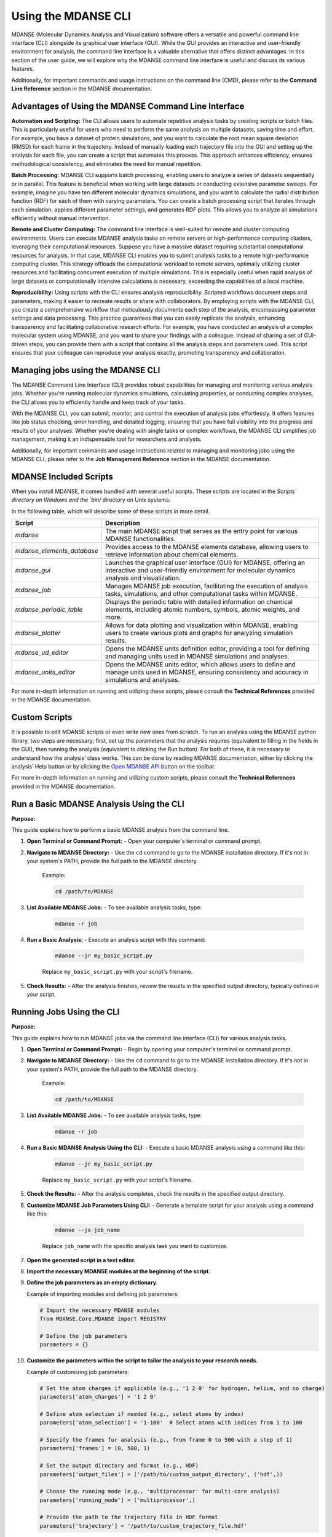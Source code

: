 Using the MDANSE CLI
====================

MDANSE (Molecular Dynamics Analysis and Visualization) software offers a
versatile and powerful command line interface (CLI) alongside its
graphical user interface (GUI). While the GUI provides an interactive and
user-friendly environment for analysis, the command line interface is a
valuable alternative that offers distinct advantages. In this section of
the user guide, we will explore why the MDANSE command line interface is
useful and discuss its various features.

Additionally, for important commands and usage instructions on the command
line (CMD), please refer to the **Command Line Reference** section in the
MDANSE documentation.

Advantages of Using the MDANSE Command Line Interface
-----------------------------------------------------

**Automation and Scripting:** The CLI allows users to automate repetitive
analysis tasks by creating scripts or batch files. This is particularly
useful for users who need to perform the same analysis on multiple datasets,
saving time and effort. For example, you have a dataset of protein
simulations, and you want to calculate the root mean square deviation
(RMSD) for each frame in the trajectory. Instead of manually loading each
trajectory file into the GUI and setting up the analysis for each file, you
can create a script that automates this process. This approach enhances
efficiency, ensures methodological consistency, and eliminates the need for
manual repetition.

**Batch Processing:** MDANSE CLI supports batch processing, enabling users
to analyze a series of datasets sequentially or in parallel. This feature
is beneficial when working with large datasets or conducting extensive
parameter sweeps. For example, imagine you have ten different molecular
dynamics simulations, and you want to calculate the radial distribution
function (RDF) for each of them with varying parameters. You can create a
batch processing script that iterates through each simulation, applies
different parameter settings, and generates RDF plots. This allows you to
analyze all simulations efficiently without manual intervention.

**Remote and Cluster Computing:** The command line interface is well-suited
for remote and cluster computing environments. Users can execute MDANSE
analysis tasks on remote servers or high-performance computing clusters,
leveraging their computational resources. Suppose you have a massive dataset
requiring substantial computational resources for analysis. In that case,
MDANSE CLI enables you to submit analysis tasks to a remote
high-performance computing cluster. This strategy offloads the computational
workload to remote servers, optimally utilizing cluster resources and
facilitating concurrent execution of multiple simulations. This is
especially useful when rapid analysis of large datasets or computationally
intensive calculations is necessary, exceeding the capabilities of a local
machine.

**Reproducibility:** Using scripts with the CLI ensures analysis
reproducibility. Scripted workflows document steps and parameters, making
it easier to recreate results or share with collaborators. By employing
scripts with the MDANSE CLI, you create a comprehensive workflow that
meticulously documents each step of the analysis, encompassing parameter
settings and data processing. This practice guarantees that you can easily
replicate the analysis, enhancing transparency and facilitating
collaborative research efforts. For example, you have conducted an analysis
of a complex molecular system using MDANSE, and you want to share your
findings with a colleague. Instead of sharing a set of GUI-driven steps,
you can provide them with a script that contains all the analysis steps
and parameters used. This script ensures that your colleague can reproduce
your analysis exactly, promoting transparency and collaboration.

Managing jobs using the MDANSE CLI
-----------------------------------

The MDANSE Command Line Interface (CLI) provides robust capabilities for
managing and monitoring various analysis jobs. Whether you're running
molecular dynamics simulations, calculating properties, or conducting
complex analyses, the CLI allows you to efficiently handle and keep track
of your tasks.

With the MDANSE CLI, you can submit, monitor, and control the execution of
analysis jobs effortlessly. It offers features like job status checking,
error handling, and detailed logging, ensuring that you have full visibility
into the progress and results of your analyses. Whether you're dealing with
single tasks or complex workflows, the MDANSE CLI simplifies job management,
making it an indispensable tool for researchers and analysts.

Additionally, for important commands and usage instructions related to
managing and monitoring jobs using the MDANSE CLI, please refer to the
**Job Management Reference** section in the MDANSE documentation.

MDANSE Included Scripts
------------------------

When you install MDANSE, it comes bundled with several useful scripts. These
scripts are located in the `Scripts\` directory on Windows and the `bin/`
directory on Unix systems.

In the following table, which will describe some of these scripts in
more detail.

+--------------------------+-------------------------------------------------------------------+
| Script                   | Description                                                       |
+==========================+===================================================================+
| `mdanse`                 | The main MDANSE script that serves as the entry point for various |
|                          | MDANSE functionalities.                                           |
+--------------------------+-------------------------------------------------------------------+
|`mdanse_elements_database`| Provides access to the MDANSE elements database, allowing users   |
|                          | to retrieve information about chemical elements.                  |
+--------------------------+-------------------------------------------------------------------+
| `mdanse_gui`             | Launches the graphical user interface (GUI) for MDANSE, offering  |
|                          | an interactive and user-friendly environment for molecular        |
|                          | dynamics analysis and visualization.                              |
+--------------------------+-------------------------------------------------------------------+
| `mdanse_job`             | Manages MDANSE job execution, facilitating the execution of       |
|                          | analysis tasks, simulations, and other computational tasks within |
|                          | MDANSE.                                                           |
+--------------------------+-------------------------------------------------------------------+
| `mdanse_periodic_table`  | Displays the periodic table with detailed information on chemical |
|                          | elements, including atomic numbers, symbols, atomic weights, and  |
|                          | more.                                                             |
+--------------------------+-------------------------------------------------------------------+
| `mdanse_plotter`         | Allows for data plotting and visualization within MDANSE, enabling|
|                          | users to create various plots and graphs for analyzing simulation |
|                          | results.                                                          |
+--------------------------+-------------------------------------------------------------------+
| `mdanse_ud_editor`       | Opens the MDANSE units definition editor, providing a tool for    |
|                          | defining and managing units used in MDANSE simulations and        |
|                          | analyses.                                                         |
+--------------------------+-------------------------------------------------------------------+
| `mdanse_units_editor`    | Opens the MDANSE units editor, which allows users to define and   |
|                          | manage units used in MDANSE, ensuring consistency and accuracy in |
|                          | simulations and analyses.                                         |
+--------------------------+-------------------------------------------------------------------+

For more in-depth information on running and utilizing these scripts, please
consult the **Technical References** provided in the MDANSE documentation.

Custom Scripts
---------------

It is possible to edit MDANSE scripts or even write new ones from
scratch. To run an analysis using the MDANSE python library, two steps
are necessary; first, set up the parameters that the analysis requires
(equivalent to filling in the fields in the GUI), then running the
analysis (equivalent to clicking the Run button). For both of these, it
is necessary to understand how the analysis’ class works. This can be
done by reading MDANSE documentation, either by clicking the analysis’
Help button or by clicking the `Open MDANSE API <#open_mdanse_api>`__
button on the toolbar.

For more in-depth information on running and utilizing custom scripts, please
consult the **Technical References** provided in the MDANSE documentation.


Run a Basic MDANSE Analysis Using the CLI
-----------------------------------------

**Purpose:**

This guide explains how to perform a basic MDANSE analysis from the command line.

1. **Open Terminal or Command Prompt:**
   - Open your computer's terminal or command prompt.

2. **Navigate to MDANSE Directory:**
   - Use the ``cd`` command to go to the MDANSE installation directory. If it's not in your system's PATH, provide the full path to the MDANSE directory.
     Example:

     .. code-block:: bash

        cd /path/to/MDANSE

3. **List Available MDANSE Jobs:**
   - To see available analysis tasks, type:

     .. code-block:: bash

        mdanse -r job

4. **Run a Basic Analysis:**
   - Execute an analysis script with this command:

     .. code-block:: bash

        mdanse --jr my_basic_script.py

     Replace ``my_basic_script.py`` with your script's filename.

5. **Check Results:**
   - After the analysis finishes, review the results in the specified output directory, typically defined in your script.

Running Jobs Using the CLI
--------------------------

**Purpose:**

This guide explains how to run MDANSE jobs via the command line interface (CLI) for various analysis tasks.

1. **Open Terminal or Command Prompt:**
   - Begin by opening your computer's terminal or command prompt.

2. **Navigate to MDANSE Directory:**
   - Use the ``cd`` command to go to the MDANSE installation directory. If it's not in your system's PATH, provide the full path to the MDANSE directory.
     Example:

     .. code-block:: bash

        cd /path/to/MDANSE

3. **List Available MDANSE Jobs:**
   - To see available analysis tasks, type:

     .. code-block:: bash

        mdanse -r job

4. **Run a Basic MDANSE Analysis Using the CLI:**
   - Execute a basic MDANSE analysis using a command like this:

     .. code-block:: bash

        mdanse --jr my_basic_script.py

     Replace ``my_basic_script.py`` with your script's filename.

5. **Check the Results:**
   - After the analysis completes, check the results in the specified output directory.

6. **Customize MDANSE Job Parameters Using CLI:**
   - Generate a template script for your analysis using a command like this:

     .. code-block:: bash

        mdanse --js job_name

     Replace ``job_name`` with the specific analysis task you want to customize.

7. **Open the generated script in a text editor.**

8. **Import the necessary MDANSE modules at the beginning of the script.**

9. **Define the job parameters as an empty dictionary.**

   Example of importing modules and defining job parameters:

   .. code-block:: python

      # Import the necessary MDANSE modules
      from MDANSE.Core.MDANSE import REGISTRY

      # Define the job parameters
      parameters = {}

10. **Customize the parameters within the script to tailor the analysis to your research needs.**

    Example of customizing job parameters:

    .. code-block:: python

       # Set the atom charges if applicable (e.g., '1 2 0' for hydrogen, helium, and no charge)
       parameters['atom_charges'] = '1 2 0'

       # Define atom selection if needed (e.g., select atoms by index)
       parameters['atom_selection'] = '1-100'  # Select atoms with indices from 1 to 100

       # Specify the frames for analysis (e.g., from frame 0 to 500 with a step of 1)
       parameters['frames'] = (0, 500, 1)

       # Set the output directory and format (e.g., HDF)
       parameters['output_files'] = ('/path/to/custom_output_directory', ('hdf',))

       # Choose the running mode (e.g., 'multiprocessor' for multi-core analysis)
       parameters['running_mode'] = ('multiprocessor',)

       # Provide the path to the trajectory file in HDF format
       parameters['trajectory'] = '/path/to/custom_trajectory_file.hdf'

11. **Run the customized analysis script using this command:**

    .. code-block:: bash

       mdanse --jr my_custom_script.py

    Replace ``my_custom_script.py`` with your script's filename.

12. **After the analysis completes, examine the results in the specified output directory, typically defined within your customized script.**
